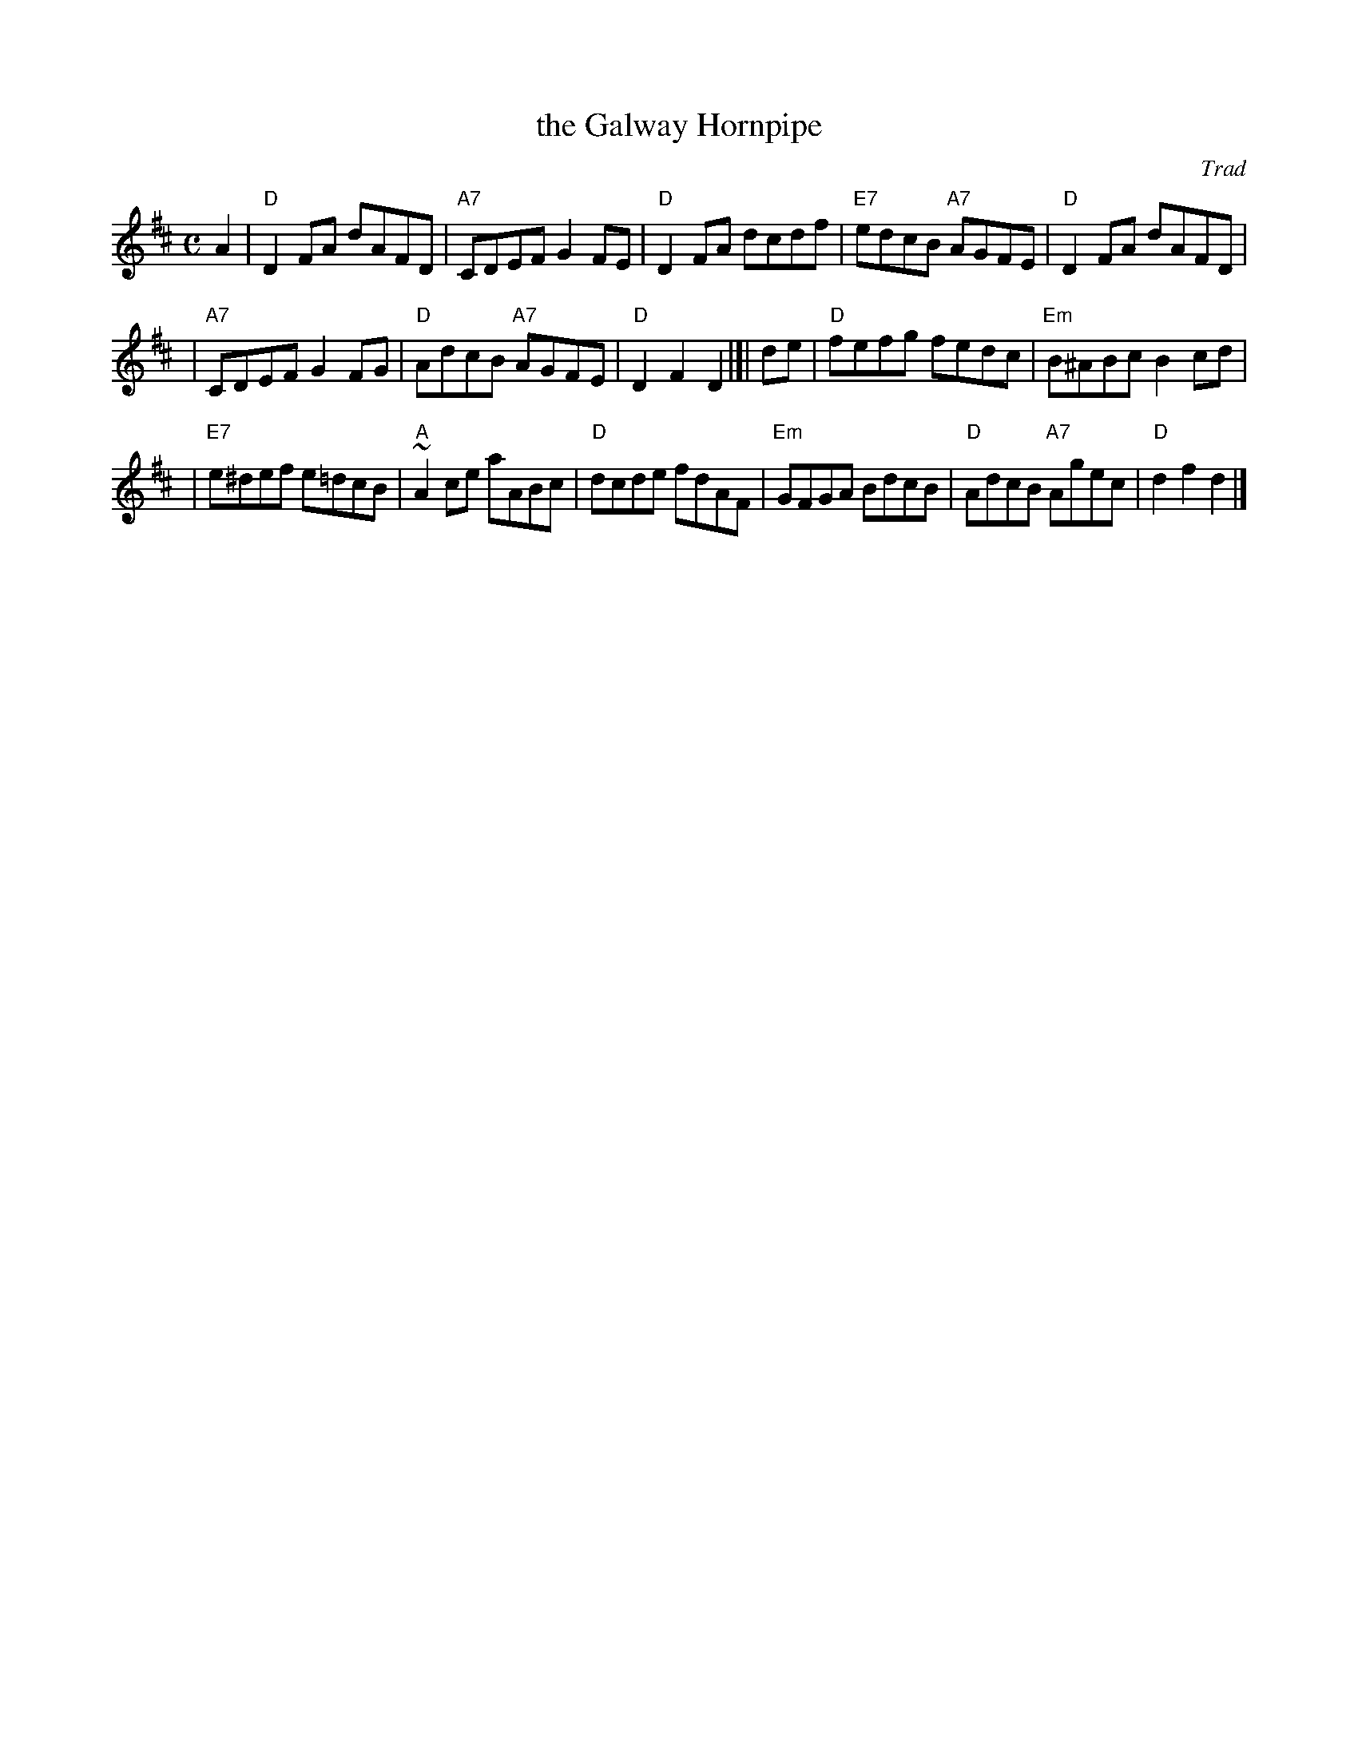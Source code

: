 X:062
T:the Galway Hornpipe
O:Trad
R:hornpipe, reel
S:Milford Contra Dance collection
B:RSCDS Leaflet 6
Z:1997 by John Chambers <jc:trillian.mit.edu>
M:C
L:1/8
K:D
A2 \
| "D"D2FA dAFD | "A7"CDEF G2FE | "D"D2FA dcdf | "E7"edcB "A7"AGFE | "D"D2FA dAFD |
| "A7"CDEF G2FG | "D"AdcB "A7"AGFE | "D"D2F2 D2 |[| de | "D"fefg fedc | "Em"B^ABc B2cd |
| "E7"e^def e=dcB | "A"~A2ce aABc | "D"dcde fdAF | "Em"GFGA BdcB | "D"AdcB "A7"Agec | "D"d2f2 d2 |]
